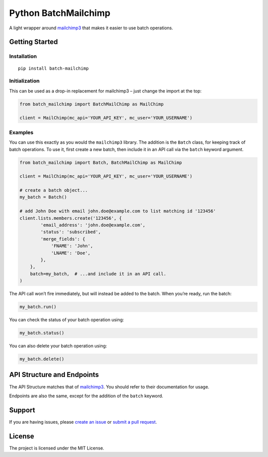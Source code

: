 Python BatchMailchimp
=====================

A light wrapper around `mailchimp3 <https://pypi.org/project/mailchimp3/>`__ that makes it easier to use batch
operations.

Getting Started
---------------

Installation
~~~~~~~~~~~~

::

   pip install batch-mailchimp

Initialization
~~~~~~~~~~~~~~

This can be used as a drop-in replacement for mailchimp3 – just change
the import at the top:

.. code:: python

   from batch_mailchimp import BatchMailChimp as MailChimp

   client = MailChimp(mc_api='YOUR_API_KEY', mc_user='YOUR_USERNAME')

Examples
~~~~~~~~

You can use this exactly as you would the ``mailchimp3`` library. The addition is the ``Batch`` class, for keeping track of batch operations. To use it, first create a new batch, then include it in an API call via the ``batch`` keyword argument.

.. code:: python

   from batch_mailchimp import Batch, BatchMailChimp as MailChimp

   client = MailChimp(mc_api='YOUR_API_KEY', mc_user='YOUR_USERNAME')

   # create a batch object...
   my_batch = Batch()

   # add John Doe with email john.doe@example.com to list matching id '123456'
   client.lists.members.create('123456', {
           'email_address': 'john.doe@example.com',
           'status': 'subscribed',
           'merge_fields': {
               'FNAME': 'John',
               'LNAME': 'Doe',
           },
       },
       batch=my_batch,  # ...and include it in an API call.
   )

The API call won’t fire immediately, but will instead be added to the batch. When you’re ready, run the batch:

.. code:: python

   my_batch.run()

You can check the status of your batch operation using:

.. code:: python

   my_batch.status()

You can also delete your batch operation using:

.. code:: python

   my_batch.delete()

API Structure and Endpoints
---------------------------

The API Structure matches that of `mailchimp3 <https://pypi.org/project/mailchimp3/>`__. You should refer to their documentation for usage.

Endpoints are also the same, except for the addition of the ``batch`` keyword.

Support
-------

If you are having issues, please `create an issue <https://github.com/andylolz/python-batchmailchimp/issues>`__ or `submit a pull request <https://github.com/andylolz/python-batchmailchimp/pulls>`__.

License
-------

The project is licensed under the MIT License.
